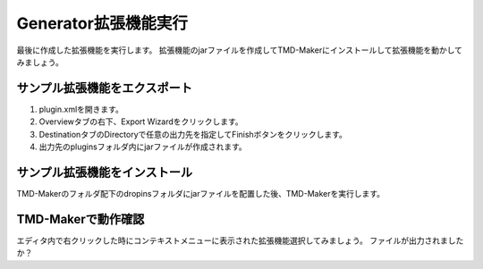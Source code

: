 Generator拡張機能実行
===============

最後に作成した拡張機能を実行します。
拡張機能のjarファイルを作成してTMD-Makerにインストールして拡張機能を動かしてみましょう。

サンプル拡張機能をエクスポート
---------------

1. plugin.xmlを開きます。
2. Overviewタブの右下、Export Wizardをクリックします。
3. DestinationタブのDirectoryで任意の出力先を指定してFinishボタンをクリックします。
4. 出力先のpluginsフォルダ内にjarファイルが作成されます。

サンプル拡張機能をインストール
---------------

TMD-Makerのフォルダ配下のdropinsフォルダにjarファイルを配置した後、TMD-Makerを実行します。

TMD-Makerで動作確認
--------------

エディタ内で右クリックした時にコンテキストメニューに表示された拡張機能選択してみましょう。
ファイルが出力されましたか？


